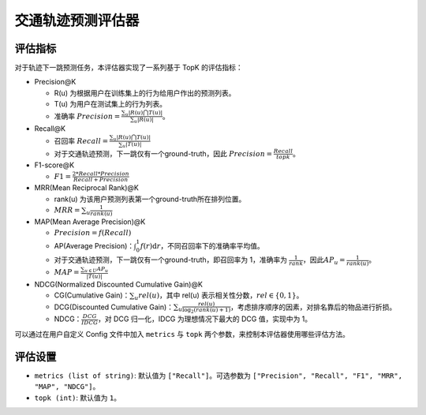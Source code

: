 交通轨迹预测评估器
================

评估指标
--------

对于轨迹下一跳预测任务，本评估器实现了一系列基于 TopK 的评估指标：

* Precision@K
  
  - R(u) 为根据用户在训练集上的行为给用户作出的预测列表。
  
  - T(u) 为用户在测试集上的行为列表。
  
  - 准确率 \ :math:`Precision=\frac{\sum_{u}|R(u)\bigcap T(u)|}{\sum_{u}|R(u)|}`\。

* Recall@K

  * 召回率 \ :math:`Recall=\frac{\sum_{u}|R(u)\bigcap T(u)|}{\sum_{u}|T(u)|}`\

  * 对于交通轨迹预测，下一跳仅有一个ground-truth，因此 \ :math:`Precision=\frac{Recall}{topk}`\。

* F1-score@K

  * \ :math:`F1=\frac{2*Recall*Precision}{Recall+Precision}`\

* MRR(Mean Reciprocal Rank)@K

  * rank(u) 为该用户预测列表第一个ground-truth所在排列位置。

  * \ :math:`MRR=\sum_u\frac{1}{rank(u)}`\

* MAP(Mean Average Precision)@K

  * \ :math:`Precision=f(Recall)`\

  * AP(Average Precision)：\ :math:`\int_0^1f(r)\text{d}r`\，不同召回率下的准确率平均值。

  * 对于交通轨迹预测，下一跳仅有一个ground-truth，即召回率为 1，准确率为 \ :math:`\frac{1}{rank}`\，因此\ :math:`AP_u=\frac{1}{rank(u)}`\。

  * \ :math:`MAP=\frac{\sum_{u\in U}AP_u}{|T(u)|}`\

* NDCG(Normalized Discounted Cumulative Gain)@K

  * CG(Cumulative Gain)：\ :math:`\sum_u{rel(u)}`\，其中 rel(u) 表示相关性分数，\ :math:`rel\in\{0,1\}`\。
  
  * DCG(Discounted Cumulative Gain)：\ :math:`\sum_u \frac{rel(u)}{\log_2(rank(u)+1)}`\，考虑排序顺序的因素，对排名靠后的物品进行折损。
  
  * NDCG：\ :math:`\frac{DCG}{IDCG}`\，对 DCG 归一化，IDCG 为理想情况下最大的 DCG 值，实现中为 1。

可以通过在用户自定义 Config 文件中加入 ``metrics`` 与 ``topk`` 两个参数，来控制本评估器使用哪些评估方法。

评估设置
--------

* ``metrics (list of string)``: 默认值为 ``["Recall"]``。可选参数为 ``["Precision", "Recall", "F1", "MRR", "MAP", "NDCG"]``。

* ``topk (int)``: 默认值为 ``1``。

